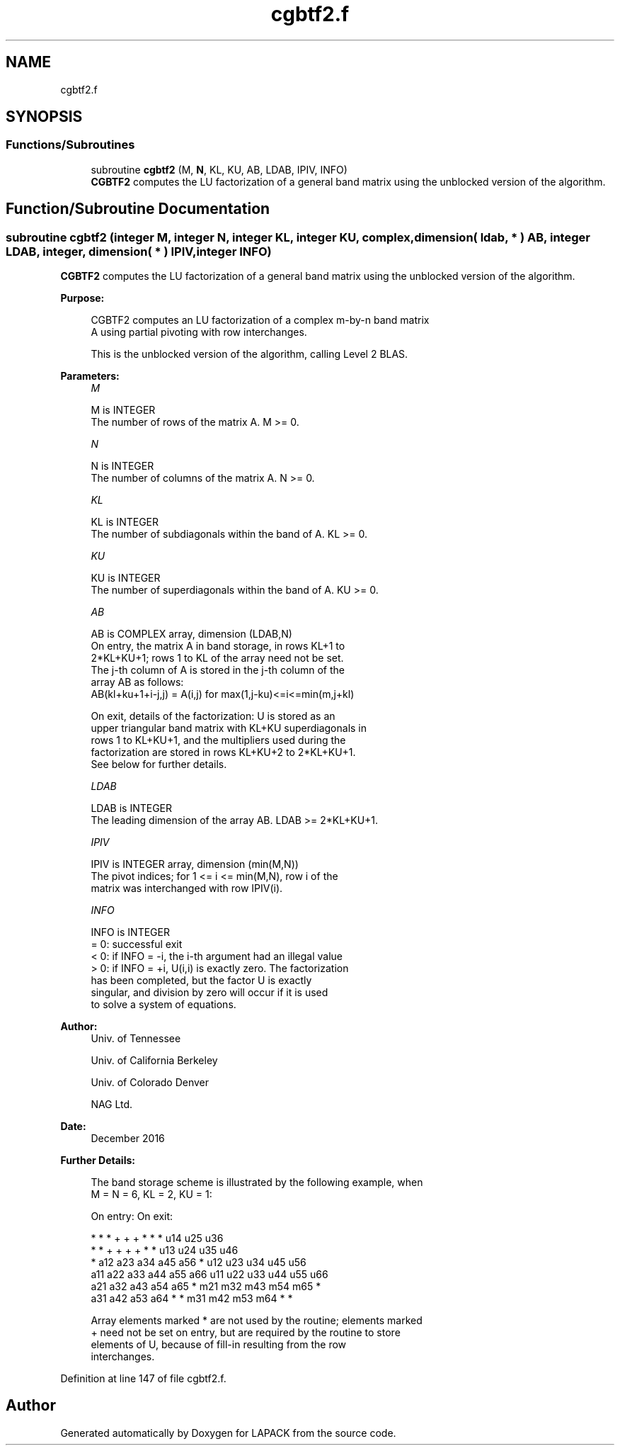 .TH "cgbtf2.f" 3 "Tue Nov 14 2017" "Version 3.8.0" "LAPACK" \" -*- nroff -*-
.ad l
.nh
.SH NAME
cgbtf2.f
.SH SYNOPSIS
.br
.PP
.SS "Functions/Subroutines"

.in +1c
.ti -1c
.RI "subroutine \fBcgbtf2\fP (M, \fBN\fP, KL, KU, AB, LDAB, IPIV, INFO)"
.br
.RI "\fBCGBTF2\fP computes the LU factorization of a general band matrix using the unblocked version of the algorithm\&. "
.in -1c
.SH "Function/Subroutine Documentation"
.PP 
.SS "subroutine cgbtf2 (integer M, integer N, integer KL, integer KU, complex, dimension( ldab, * ) AB, integer LDAB, integer, dimension( * ) IPIV, integer INFO)"

.PP
\fBCGBTF2\fP computes the LU factorization of a general band matrix using the unblocked version of the algorithm\&.  
.PP
\fBPurpose: \fP
.RS 4

.PP
.nf
 CGBTF2 computes an LU factorization of a complex m-by-n band matrix
 A using partial pivoting with row interchanges.

 This is the unblocked version of the algorithm, calling Level 2 BLAS.
.fi
.PP
 
.RE
.PP
\fBParameters:\fP
.RS 4
\fIM\fP 
.PP
.nf
          M is INTEGER
          The number of rows of the matrix A.  M >= 0.
.fi
.PP
.br
\fIN\fP 
.PP
.nf
          N is INTEGER
          The number of columns of the matrix A.  N >= 0.
.fi
.PP
.br
\fIKL\fP 
.PP
.nf
          KL is INTEGER
          The number of subdiagonals within the band of A.  KL >= 0.
.fi
.PP
.br
\fIKU\fP 
.PP
.nf
          KU is INTEGER
          The number of superdiagonals within the band of A.  KU >= 0.
.fi
.PP
.br
\fIAB\fP 
.PP
.nf
          AB is COMPLEX array, dimension (LDAB,N)
          On entry, the matrix A in band storage, in rows KL+1 to
          2*KL+KU+1; rows 1 to KL of the array need not be set.
          The j-th column of A is stored in the j-th column of the
          array AB as follows:
          AB(kl+ku+1+i-j,j) = A(i,j) for max(1,j-ku)<=i<=min(m,j+kl)

          On exit, details of the factorization: U is stored as an
          upper triangular band matrix with KL+KU superdiagonals in
          rows 1 to KL+KU+1, and the multipliers used during the
          factorization are stored in rows KL+KU+2 to 2*KL+KU+1.
          See below for further details.
.fi
.PP
.br
\fILDAB\fP 
.PP
.nf
          LDAB is INTEGER
          The leading dimension of the array AB.  LDAB >= 2*KL+KU+1.
.fi
.PP
.br
\fIIPIV\fP 
.PP
.nf
          IPIV is INTEGER array, dimension (min(M,N))
          The pivot indices; for 1 <= i <= min(M,N), row i of the
          matrix was interchanged with row IPIV(i).
.fi
.PP
.br
\fIINFO\fP 
.PP
.nf
          INFO is INTEGER
          = 0: successful exit
          < 0: if INFO = -i, the i-th argument had an illegal value
          > 0: if INFO = +i, U(i,i) is exactly zero. The factorization
               has been completed, but the factor U is exactly
               singular, and division by zero will occur if it is used
               to solve a system of equations.
.fi
.PP
 
.RE
.PP
\fBAuthor:\fP
.RS 4
Univ\&. of Tennessee 
.PP
Univ\&. of California Berkeley 
.PP
Univ\&. of Colorado Denver 
.PP
NAG Ltd\&. 
.RE
.PP
\fBDate:\fP
.RS 4
December 2016 
.RE
.PP
\fBFurther Details: \fP
.RS 4

.PP
.nf
  The band storage scheme is illustrated by the following example, when
  M = N = 6, KL = 2, KU = 1:

  On entry:                       On exit:

      *    *    *    +    +    +       *    *    *   u14  u25  u36
      *    *    +    +    +    +       *    *   u13  u24  u35  u46
      *   a12  a23  a34  a45  a56      *   u12  u23  u34  u45  u56
     a11  a22  a33  a44  a55  a66     u11  u22  u33  u44  u55  u66
     a21  a32  a43  a54  a65   *      m21  m32  m43  m54  m65   *
     a31  a42  a53  a64   *    *      m31  m42  m53  m64   *    *

  Array elements marked * are not used by the routine; elements marked
  + need not be set on entry, but are required by the routine to store
  elements of U, because of fill-in resulting from the row
  interchanges.
.fi
.PP
 
.RE
.PP

.PP
Definition at line 147 of file cgbtf2\&.f\&.
.SH "Author"
.PP 
Generated automatically by Doxygen for LAPACK from the source code\&.
